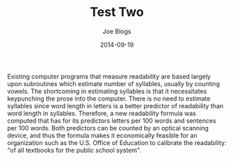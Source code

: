 #+TITLE: Test Two
#+AUTHOR: Joe Blogs
#+DATE: 2014-09-19

Existing computer programs that measure readability are based largely
upon subroutines which estimate number of syllables, usually by
counting vowels. The shortcoming in estimating syllables is that it
necessitates keypunching the prose into the computer. There is no need
to estimate syllables since word length in letters is a better
predictor of readability than word length in syllables. Therefore, a
new readability formula was computed that has for its predictors
letters per 100 words and sentences per 100 words. Both predictors can
be counted by an optical scanning device, and thus the formula makes
it economically feasible for an organization such as the U.S. Office
of Education to calibrate the readability: "of all textbooks for the
public school system".
